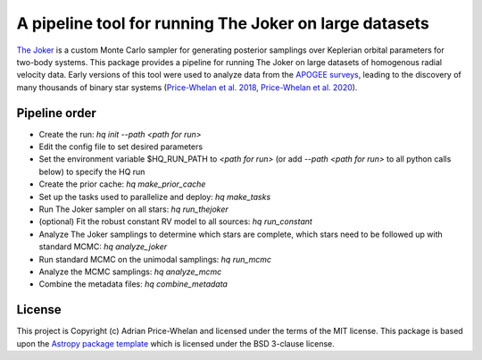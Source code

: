 A pipeline tool for running The Joker on large datasets
=======================================================

`The Joker <https://github.com/adrn/thejoker>`_ is a custom Monte Carlo sampler
for generating posterior samplings over Keplerian orbital parameters for
two-body systems. This package provides a pipeline for running The Joker on
large datasets of homogenous radial velocity data. Early versions of this tool
were used to analyze data from the `APOGEE surveys
<https://www.sdss.org/surveys/apogee-2/>`_, leading to the discovery of many
thousands of binary star systems (`Price-Whelan et al. 2018
<https://ui.adsabs.harvard.edu/abs/2018AJ....156...18P/abstract>`_,
`Price-Whelan et al. 2020
<https://ui.adsabs.harvard.edu/abs/2020ApJ...895....2P/abstract>`_).

Pipeline order
--------------

* Create the run: `hq init --path <path for run>`
* Edit the config file to set desired parameters
* Set the environment variable $HQ_RUN_PATH to `<path for run>` (or add
  `--path <path for run>` to all python calls below) to specify the HQ run
* Create the prior cache: `hq make_prior_cache`
* Set up the tasks used to parallelize and deploy: `hq make_tasks`
* Run The Joker sampler on all stars: `hq run_thejoker`
* (optional) Fit the robust constant RV model to all sources: `hq run_constant`
* Analyze The Joker samplings to determine which stars are complete, which stars
  need to be followed up with standard MCMC:
  `hq analyze_joker`
* Run standard MCMC on the unimodal samplings: `hq run_mcmc`
* Analyze the MCMC samplings: `hq analyze_mcmc`
* Combine the metadata files: `hq combine_metadata`


License
-------

This project is Copyright (c) Adrian Price-Whelan and licensed under the terms
of the MIT license. This package is based upon the `Astropy package template
<https://github.com/astropy/package-template>`_ which is licensed under the BSD
3-clause license.
